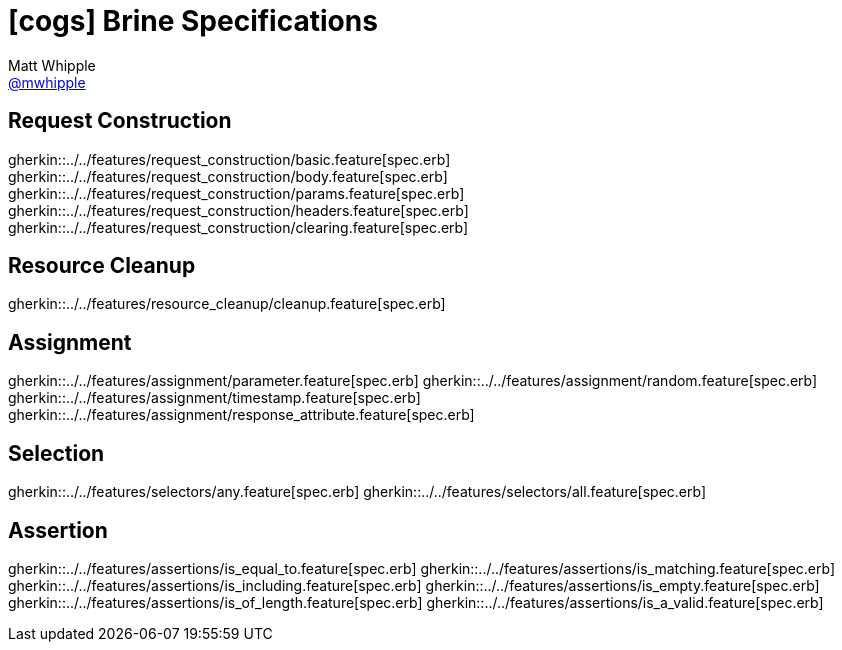 = icon:cogs[] Brine Specifications
Matt Whipple <http://github.com/mwhipple[@mwhipple]>
:description: Specifications for Brine
:keywords: Brine, Cucumber, RESt, DSL

== Request Construction

gherkin::../../features/request_construction/basic.feature[spec.erb]
gherkin::../../features/request_construction/body.feature[spec.erb]
gherkin::../../features/request_construction/params.feature[spec.erb]
gherkin::../../features/request_construction/headers.feature[spec.erb]
gherkin::../../features/request_construction/clearing.feature[spec.erb]

== Resource Cleanup

gherkin::../../features/resource_cleanup/cleanup.feature[spec.erb]

== Assignment

gherkin::../../features/assignment/parameter.feature[spec.erb]
gherkin::../../features/assignment/random.feature[spec.erb]
gherkin::../../features/assignment/timestamp.feature[spec.erb]
gherkin::../../features/assignment/response_attribute.feature[spec.erb]

== Selection

gherkin::../../features/selectors/any.feature[spec.erb]
gherkin::../../features/selectors/all.feature[spec.erb]

== Assertion

gherkin::../../features/assertions/is_equal_to.feature[spec.erb]
gherkin::../../features/assertions/is_matching.feature[spec.erb]
gherkin::../../features/assertions/is_including.feature[spec.erb]
gherkin::../../features/assertions/is_empty.feature[spec.erb]
gherkin::../../features/assertions/is_of_length.feature[spec.erb]
gherkin::../../features/assertions/is_a_valid.feature[spec.erb]
